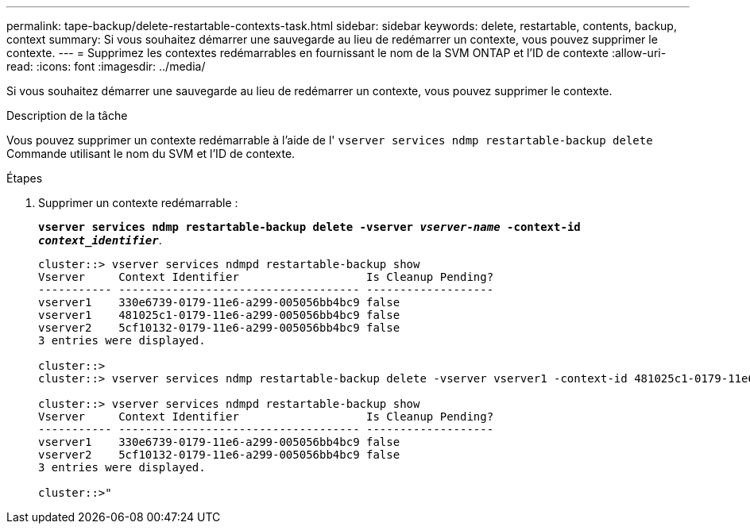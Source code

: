 ---
permalink: tape-backup/delete-restartable-contexts-task.html 
sidebar: sidebar 
keywords: delete, restartable, contents, backup, context 
summary: Si vous souhaitez démarrer une sauvegarde au lieu de redémarrer un contexte, vous pouvez supprimer le contexte. 
---
= Supprimez les contextes redémarrables en fournissant le nom de la SVM ONTAP et l'ID de contexte
:allow-uri-read: 
:icons: font
:imagesdir: ../media/


[role="lead"]
Si vous souhaitez démarrer une sauvegarde au lieu de redémarrer un contexte, vous pouvez supprimer le contexte.

.Description de la tâche
Vous pouvez supprimer un contexte redémarrable à l'aide de l' `vserver services ndmp restartable-backup delete` Commande utilisant le nom du SVM et l'ID de contexte.

.Étapes
. Supprimer un contexte redémarrable :
+
`*vserver services ndmp restartable-backup delete -vserver _vserver-name_ -context-id _context_identifier_*`.

+
[listing]
----
cluster::> vserver services ndmpd restartable-backup show
Vserver     Context Identifier                   Is Cleanup Pending?
----------- ------------------------------------ -------------------
vserver1    330e6739-0179-11e6-a299-005056bb4bc9 false
vserver1    481025c1-0179-11e6-a299-005056bb4bc9 false
vserver2    5cf10132-0179-11e6-a299-005056bb4bc9 false
3 entries were displayed.

cluster::>
cluster::> vserver services ndmp restartable-backup delete -vserver vserver1 -context-id 481025c1-0179-11e6-a299-005056bb4bc9

cluster::> vserver services ndmpd restartable-backup show
Vserver     Context Identifier                   Is Cleanup Pending?
----------- ------------------------------------ -------------------
vserver1    330e6739-0179-11e6-a299-005056bb4bc9 false
vserver2    5cf10132-0179-11e6-a299-005056bb4bc9 false
3 entries were displayed.

cluster::>"
----

